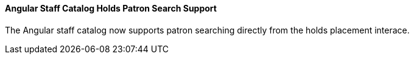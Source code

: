 Angular Staff Catalog Holds Patron Search Support
^^^^^^^^^^^^^^^^^^^^^^^^^^^^^^^^^^^^^^^^^^^^^^^^^
The Angular staff catalog now supports patron searching directly from 
the holds placement interace.

